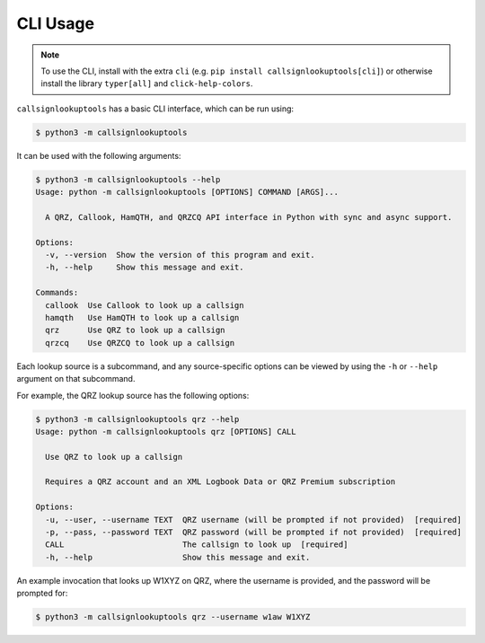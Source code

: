 =========
CLI Usage
=========

.. NOTE:: To use the CLI, install with the extra ``cli`` (e.g. ``pip install callsignlookuptools[cli]``) or otherwise install the library ``typer[all]`` and ``click-help-colors``.

``callsignlookuptools`` has a basic CLI interface, which can be run using:

.. code-block:: sh

    $ python3 -m callsignlookuptools

It can be used with the following arguments:

.. code-block:: none

    $ python3 -m callsignlookuptools --help
    Usage: python -m callsignlookuptools [OPTIONS] COMMAND [ARGS]...

      A QRZ, Callook, HamQTH, and QRZCQ API interface in Python with sync and async support.

    Options:
      -v, --version  Show the version of this program and exit.
      -h, --help     Show this message and exit.

    Commands:
      callook  Use Callook to look up a callsign
      hamqth   Use HamQTH to look up a callsign
      qrz      Use QRZ to look up a callsign
      qrzcq    Use QRZCQ to look up a callsign

Each lookup source is a subcommand, and any source-specific options can be viewed by using the ``-h`` or ``--help`` argument on that subcommand.

For example, the QRZ lookup source has the following options:

.. code-block:: none

    $ python3 -m callsignlookuptools qrz --help
    Usage: python -m callsignlookuptools qrz [OPTIONS] CALL

      Use QRZ to look up a callsign

      Requires a QRZ account and an XML Logbook Data or QRZ Premium subscription

    Options:
      -u, --user, --username TEXT  QRZ username (will be prompted if not provided)  [required]
      -p, --pass, --password TEXT  QRZ password (will be prompted if not provided)  [required]
      CALL                         The callsign to look up  [required]
      -h, --help                   Show this message and exit.

An example invocation that looks up W1XYZ on QRZ, where the username is provided, and the password will be prompted for:

.. code-block:: sh

    $ python3 -m callsignlookuptools qrz --username w1aw W1XYZ

